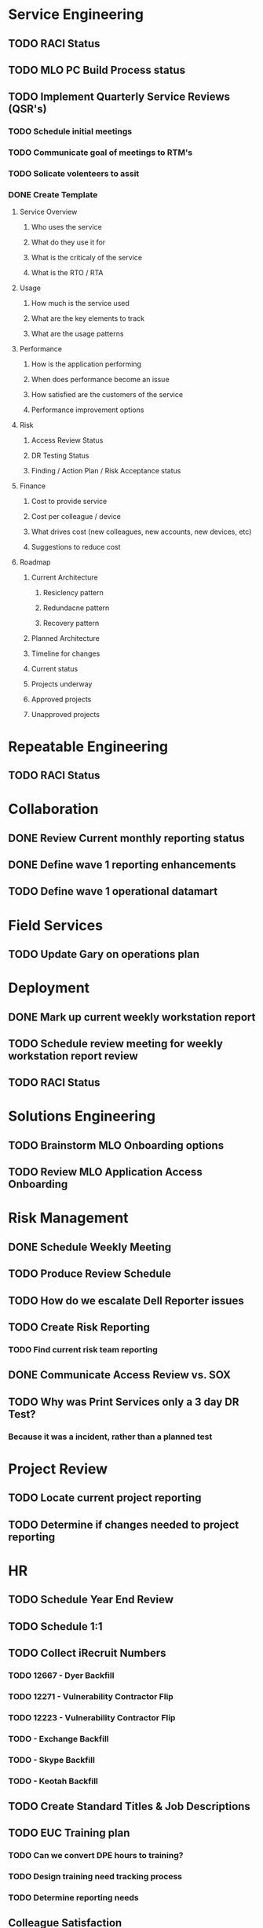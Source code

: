 * Service Engineering
** TODO RACI Status
** TODO MLO PC Build Process status
** TODO Implement Quarterly Service Reviews (QSR's)
*** TODO Schedule initial meetings
*** TODO Communicate goal of meetings to RTM's
*** TODO Solicate volenteers to assit
*** DONE Create Template
    CLOSED: [2016-11-16 Wed 10:02]
**** Service Overview
***** Who uses the service
***** What do they use it for
***** What is the criticaly of the service
***** What is the RTO / RTA
**** Usage
***** How much is the service used
***** What are the key elements to track
***** What are the usage patterns
**** Performance
***** How is the application performing
***** When does performance become an issue
***** How satisfied are the customers of the service
***** Performance improvement options
**** Risk
***** Access Review Status
***** DR Testing Status
***** Finding / Action Plan / Risk Acceptance status
**** Finance
***** Cost to provide service
***** Cost per colleague / device
***** What drives cost (new colleagues, new accounts, new devices, etc)
***** Suggestions to reduce cost
**** Roadmap
***** Current Architecture
****** Resiclency pattern
****** Redundacne pattern
****** Recovery pattern
***** Planned Architecture
***** Timeline for changes
***** Current status
***** Projects underway
***** Approved projects
***** Unapproved projects
* Repeatable Engineering
** TODO RACI Status
* Collaboration
** DONE Review Current monthly reporting status
   CLOSED: [2016-11-16 Wed 10:18]
** DONE Define wave 1 reporting enhancements
   CLOSED: [2016-11-16 Wed 10:18]
** TODO Define wave 1 operational datamart
* Field Services
** TODO Update Gary on operations plan
* Deployment
** DONE Mark up current weekly workstation report
   CLOSED: [2016-10-26 Wed 15:19]
** TODO Schedule review meeting for weekly workstation report review
** TODO RACI Status

* Solutions Engineering
** TODO Brainstorm MLO Onboarding options
** TODO Review MLO Application Access Onboarding
* Risk Management
** DONE Schedule Weekly Meeting
   CLOSED: [2016-10-28 Fri 08:10]
** TODO Produce Review Schedule
** TODO How do we escalate Dell Reporter issues
** TODO Create Risk Reporting
*** TODO Find current risk team reporting
** DONE Communicate Access Review vs. SOX
   CLOSED: [2016-10-26 Wed 13:46]
** TODO Why was Print Services only a 3 day DR Test?
*** Because it was a incident, rather than a planned test
* Project Review
** TODO Locate current project reporting
** TODO Determine if changes needed to project reporting
* HR
** TODO Schedule Year End Review
** TODO Schedule 1:1
** TODO Collect iRecruit Numbers
*** TODO 12667 - Dyer Backfill
*** TODO 12271 - Vulnerability Contractor Flip
*** TODO 12223 - Vulnerability Contractor Flip
*** TODO - Exchange Backfill
*** TODO - Skype Backfill
*** TODO - Keotah Backfill
** TODO Create Standard Titles & Job Descriptions
** TODO EUC Training plan
*** TODO Can we convert DPE hours to training?
*** TODO Design training need tracking process
*** TODO Determine reporting needs
** Colleague Satisfaction
*** Voice Survey
*** What other options do we have
* Finance
** TODO Review 2017 budget draft 
** TODO Schedule Microsoft Renewal Meeting
** TODO Educate Watts on Follow me print quote ($52K, cover Easton and Project Columbus)
* Info Sec
** TODO Microsoft / MFA status with Marvin

